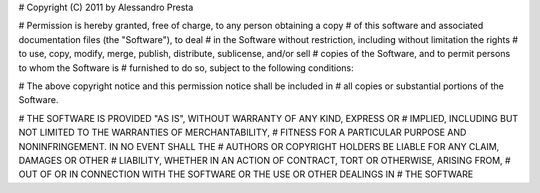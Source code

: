 # Copyright (C) 2011 by Alessandro Presta

# Permission is hereby granted, free of charge, to any person obtaining a copy
# of this software and associated documentation files (the "Software"), to deal
# in the Software without restriction, including without limitation the rights
# to use, copy, modify, merge, publish, distribute, sublicense, and/or sell
# copies of the Software, and to permit persons to whom the Software is
# furnished to do so, subject to the following conditions:

# The above copyright notice and this permission notice shall be included in
# all copies or substantial portions of the Software.

# THE SOFTWARE IS PROVIDED "AS IS", WITHOUT WARRANTY OF ANY KIND, EXPRESS OR
# IMPLIED, INCLUDING BUT NOT LIMITED TO THE WARRANTIES OF MERCHANTABILITY,
# FITNESS FOR A PARTICULAR PURPOSE AND NONINFRINGEMENT. IN NO EVENT SHALL THE
# AUTHORS OR COPYRIGHT HOLDERS BE LIABLE FOR ANY CLAIM, DAMAGES OR OTHER
# LIABILITY, WHETHER IN AN ACTION OF CONTRACT, TORT OR OTHERWISE, ARISING FROM,
# OUT OF OR IN CONNECTION WITH THE SOFTWARE OR THE USE OR OTHER DEALINGS IN
# THE SOFTWARE
